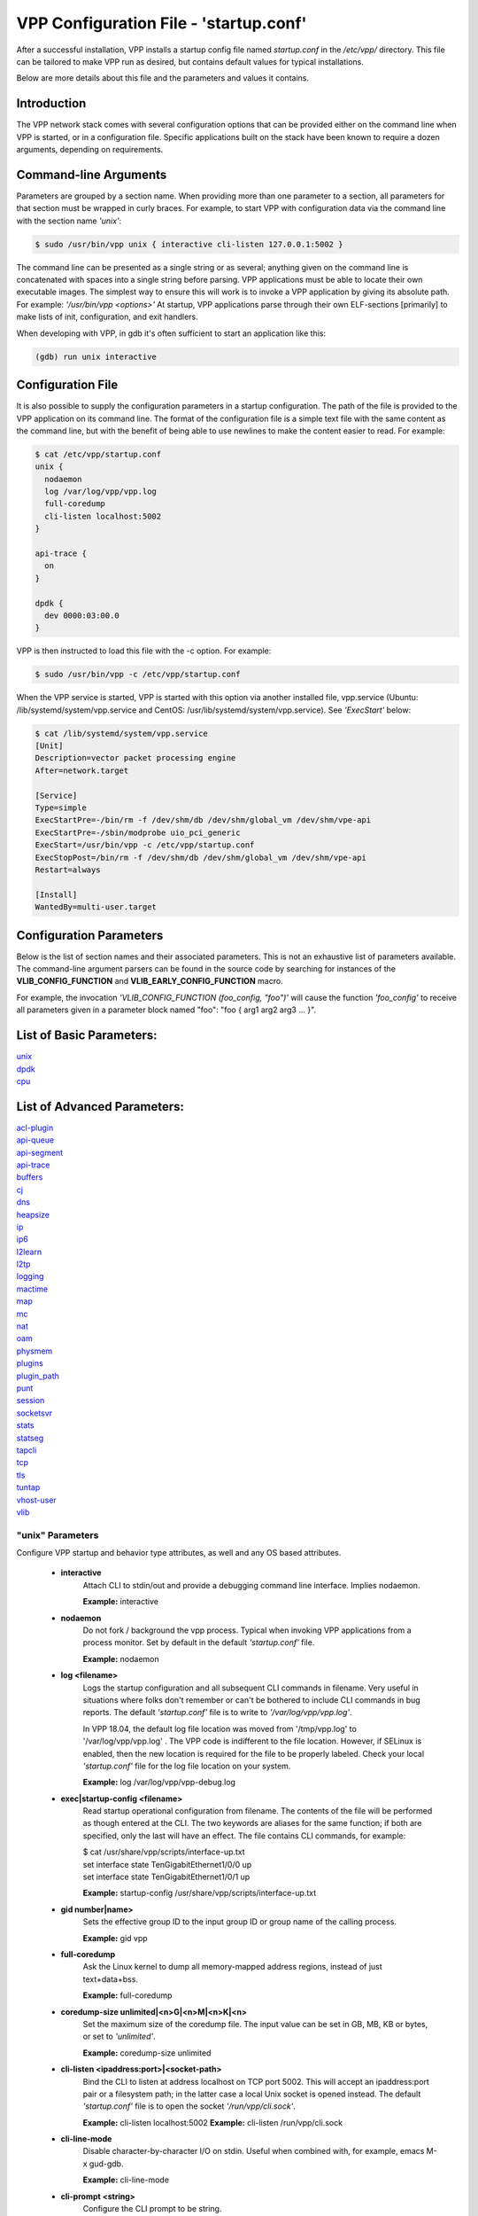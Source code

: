 .. _startup:

=======================================
VPP Configuration File - 'startup.conf'
=======================================


After a successful installation, VPP installs a startup config file named
*startup.conf* in the */etc/vpp/* directory. This file can be tailored to
make VPP run as desired, but contains default values for typical installations.

Below are more details about this file and the parameters and values it contains.

Introduction
------------

The VPP network stack comes with several configuration options that can be
provided either on the command line when VPP is started, or in a configuration
file. Specific applications built on the stack have been known to require a dozen
arguments, depending on requirements.

Command-line Arguments
----------------------

Parameters are grouped by a section name. When providing more than one
parameter to a section, all parameters for that section must be wrapped in
curly braces. For example, to start VPP with configuration data via the
command line with the section name *'unix'*:

.. code-block:: console

    $ sudo /usr/bin/vpp unix { interactive cli-listen 127.0.0.1:5002 }

The command line can be presented as a single string or as several; anything
given on the command line is concatenated with spaces into a single string
before parsing. VPP applications must be able to locate their own executable
images. The simplest way to ensure this will work is to invoke a VPP
application by giving its absolute path. For example:
*'/usr/bin/vpp <options>'*  At startup, VPP applications parse through their
own ELF-sections [primarily] to make lists of init, configuration, and exit
handlers.

When developing with VPP, in gdb it's often sufficient to start an application
like this:

.. code-block:: console

    (gdb) run unix interactive

Configuration File
------------------

It is also possible to supply the configuration parameters in a startup
configuration. The path of the file is provided to the VPP application on its
command line. The format of the configuration file is a simple text file with
the same content as the command line, but with the benefit of being able to use
newlines to make the content easier to read. For example:

.. code-block:: console

    $ cat /etc/vpp/startup.conf
    unix {
      nodaemon
      log /var/log/vpp/vpp.log
      full-coredump
      cli-listen localhost:5002
    }
    
    api-trace {
      on
    }
    
    dpdk {
      dev 0000:03:00.0
    }

VPP is then instructed to load this file with the -c option. For example:

.. code-block:: console

    $ sudo /usr/bin/vpp -c /etc/vpp/startup.conf

When the VPP service is started, VPP is started with this option via another
installed file, vpp.service (Ubuntu: /lib/systemd/system/vpp.service and
CentOS: /usr/lib/systemd/system/vpp.service). See *'ExecStart'* below:

.. code-block:: console

    $ cat /lib/systemd/system/vpp.service
    [Unit]
    Description=vector packet processing engine
    After=network.target
    
    [Service]
    Type=simple
    ExecStartPre=-/bin/rm -f /dev/shm/db /dev/shm/global_vm /dev/shm/vpe-api
    ExecStartPre=-/sbin/modprobe uio_pci_generic
    ExecStart=/usr/bin/vpp -c /etc/vpp/startup.conf
    ExecStopPost=/bin/rm -f /dev/shm/db /dev/shm/global_vm /dev/shm/vpe-api
    Restart=always
    
    [Install]
    WantedBy=multi-user.target


Configuration Parameters
------------------------

Below is the list of section names and their associated parameters. This is not
an exhaustive list of parameters available. The command-line argument parsers
can be found in the source code by searching for instances of the
**VLIB_CONFIG_FUNCTION** and **VLIB_EARLY_CONFIG_FUNCTION** macro.

For example, the invocation *'VLIB_CONFIG_FUNCTION (foo_config, "foo")'* will
cause the function *'foo_config'* to receive all parameters given in a
parameter block named "foo": "foo { arg1 arg2 arg3 ... }". 


List of Basic Parameters:
-------------------------

| unix_ 
| dpdk_ 
| cpu_  

List of Advanced Parameters:
----------------------------

| acl-plugin_ 
| api-queue_
| api-segment_
| api-trace_
| buffers_
| cj_
| dns_
| heapsize_
| ip_
| ip6_
| l2learn_
| l2tp_
| logging_
| mactime_
| map_
| mc_
| nat_
| oam_
| physmem_
| plugins_
| plugin_path_
| punt_
| session_
| socketsvr_
| stats_
| statseg_
| tapcli_
| tcp_
| tls_
| tuntap_
| vhost-user_
| vlib_

.. _unix:

"unix" Parameters
_________________

Configure VPP startup and behavior type attributes, as well and any OS based
attributes.

 * **interactive**
     Attach CLI to stdin/out and provide a debugging command line interface.
     Implies nodaemon.
     
     **Example:** interactive
     
 * **nodaemon**
     Do not fork / background the vpp process. Typical when invoking VPP
     applications from a process monitor. Set by default in the default
     *'startup.conf'* file.
     
     **Example:** nodaemon
     
 * **log <filename>**
     Logs the startup configuration and all subsequent CLI commands in filename.
     Very useful in situations where folks don't remember or can't be bothered
     to include CLI commands in bug reports. The default *'startup.conf'* file
     is to write to *'/var/log/vpp/vpp.log'*.
     
     In VPP 18.04, the default log file location was moved from '/tmp/vpp.log'
     to '/var/log/vpp/vpp.log' . The VPP code is indifferent to the file location.
     However, if SELinux is enabled, then the new location is required for the file
     to be properly labeled. Check your local *'startup.conf'* file for the log file
     location on your system.
     
     **Example:** log /var/log/vpp/vpp-debug.log
     
 * **exec|startup-config <filename>**
     Read startup operational configuration from filename. The contents of the file
     will be performed as though entered at the CLI. The two keywords are aliases
     for the same function; if both are specified, only the last will have an effect.
     The file contains CLI commands, for example:

     | $ cat /usr/share/vpp/scripts/interface-up.txt
     | set interface state TenGigabitEthernet1/0/0 up
     | set interface state TenGigabitEthernet1/0/1 up
     
     **Example:** startup-config /usr/share/vpp/scripts/interface-up.txt
     
 * **gid number|name>**
     Sets the effective group ID to the input group ID or group name of the calling
     process.
     
     **Example:** gid vpp
     
 * **full-coredump**
     Ask the Linux kernel to dump all memory-mapped address regions, instead of
     just text+data+bss.
     
     **Example:** full-coredump
     
 * **coredump-size unlimited|<n>G|<n>M|<n>K|<n>**
     Set the maximum size of the coredump file. The input value can be set in
     GB, MB, KB or bytes, or set to *'unlimited'*.
     
     **Example:** coredump-size unlimited
     
 * **cli-listen <ipaddress:port>|<socket-path>**
     Bind the CLI to listen at address localhost on TCP port 5002. This will
     accept an ipaddress:port pair or a filesystem path; in the latter case a
     local Unix socket is opened instead. The default *'startup.conf'* file
     is to open the socket *'/run/vpp/cli.sock'*.
     
     **Example:** cli-listen localhost:5002
     **Example:** cli-listen /run/vpp/cli.sock
     
 * **cli-line-mode**
     Disable character-by-character I/O on stdin. Useful when combined with,
     for example, emacs M-x gud-gdb.
     
     **Example:** cli-line-mode
     
 * **cli-prompt <string>**
     Configure the CLI prompt to be string.
     
     **Example:** cli-prompt vpp-2
     
 * **cli-history-limit <n>**
     Limit command history to <n> lines. A value of 0 disables command history.
     Default value: 50
     
     **Example:** cli-history-limit 100
     
 * **cli-no-banner**
     Disable the login banner on stdin and Telnet connections.
     
     **Example:** cli-no-banner
     
 * **cli-no-pager**
     Disable the output pager.
     
     **Example:** cli-no-pager
     
 * **cli-pager-buffer-limit <n>**
     Limit pager buffer to <n> lines of output. A value of 0 disables the
     pager. Default value: 100000
     
     **Example:** cli-pager-buffer-limit 5000
     
 * **runtime-dir <dir>**
     Set the runtime directory, which is the default location for certain
     files, like socket files. Default is based on User ID used to start VPP.
     Typically it is *'root'*, which defaults to *'/run/vpp/'*. Otherwise,
     defaults to *'/run/user/<uid>/vpp/'*.
     
     **Example:** runtime-dir /tmp/vpp
     
 * **poll-sleep-usec <n>**
     Add a fixed-sleep between main loop poll. Default is 0, which is not to
     sleep.
     
     **Example:** poll-sleep-usec 100
     
 * **pidfile <filename>**
     Writes the pid of the main thread in the given filename.
     
     **Example:** pidfile /run/vpp/vpp1.pid

.. _dpdk:

"dpdk" Parameters
_________________

Command line DPDK configuration controls a number of parameters, including
device whitelisting, the number of CPUs available for launching
dpdk-eal-controlled threads, the number of I/O buffers, and the process
affinity mask. In addition, the DPDK configuration function attempts to support
all of the DPDK EAL configuration parameters.

All of the DPDK EAL options should be available.
See ../src/plugins/dpdk/device/dpdk_priv.h, look at the set of
"foreach_eal_XXX" macros.

Popular options include:
 * **dev <pci-dev>**
     White-list [as in, attempt to drive] a specific PCI device. PCI-dev is a
     string of the form "DDDD:BB:SS.F" where:
     
        | DDDD = Domain
        | BB = Bus Number
        | SS = Slot number
        | F = Function
     
     This is the same format used in the linux sysfs tree (i.e.
     /sys/bus/pci/devices) for PCI device directory names.
     
     **Example:** dev 0000:02:00.0
     
 * **dev <pci-dev> { .. }**
     When whitelisting specific interfaces by specifying PCI address,
     additional custom parameters can also be specified. Valid options include:

      * **num-rx-queues <n>**
          Number of receive queues. Also enables RSS. Default value is 1.
      * **num-tx-queues <n>**
          Number of transmit queues. Default is equal to number of worker
          threads or 1 if no workers treads.
      * **num-rx-desc <n>**
          Number of descriptors in receive ring. Increasing or reducing number
          can impact performance. Default is 1024.
      * **num-rt-desc <n>**
          Number of descriptors in transmit ring. Increasing or reducing number
          can impact performance. Default is 1024.
      * **workers**
          TBD
      * **vlan-strip-offload on|off**:
          VLAN strip offload mode for interface. VLAN stripping is off by default
          for all NICs except VICs, using ENIC driver, which has VLAN stripping on
          by default.
      * **hqos**
          Enable the Hierarchical Quality-of-Service (HQoS) scheduler, default is
          disabled. This enables HQoS on specific output interface.
      * **hqos { .. }**
          HQoS can also have its own set of custom parameters. Setting a custom
          parameter also enables HQoS.

          * **hqos-thread <n>**
              HQoS thread used by this interface. To setup a pool of threads that
              are shared by all HQoS interfaces, set via the*'cpu'* section using
              either *'corelist-hqos-threads'* or *'coremask-hqos-threads'*.

      * **rss**
          TBD
     
     **Example:**
     
                 | dev 0000:02:00.1 {
                 |    num-rx-queues 2 
                 |    num-tx-queues 2
                 | }

 * **vdev <eal-command>**
     Provide a DPDK EAL command to specify bonded Ethernet interfaces, operating
     modes and PCI addresses of slave links. Only XOR balanced (mode 2) mode is
     supported.
     
     **Example:**

                 | vdev eth_bond0,mode=2,slave=0000:0f:00.0,slave=0000:11:00.0,xmit_policy=l34
                 | vdev eth_bond1,mode=2,slave=0000:10:00.0,slave=0000:12:00.0,xmit_policy=l34

 * **num-mbufs <n>**
     Increase number of buffers allocated. May be needed in scenarios with
     large number of interfaces and worker threads, or a lot of physical
     interfaces with multiple RSS queues. Value is per CPU socket. Default is
     16384.
     
     **Example:** num-mbufs 128000

 * **no-pci**
     When VPP is started, if an interface is not owned by the linux kernel
     (interface is administratively down), VPP will attempt to manage the
     interface. *'no-pci'* indicates that VPP should not walk the PCI table
     looking for interfaces.
     
     **Example:** no-pci

 * **no-hugetlb**
     Don't use huge TLB pages. Potentially useful for running simulator images.
     
     **Example:** no-hugetlb

 * **kni <n>**
     Number of KNI interfaces. Refer to the DPDK documentation.
     
     **Example:** kni 2

 * **uio-driver uio_pci_generic|igb_uio|vfio-pci|auto**
     Change UIO driver used by VPP. Default is *'auto'*.
     
     **Example:** uio-driver igb_uio

 * **socket-mem <n>**
     Change hugepages allocation per-socket, needed only if there is need for
     larger number of mbufs. Default is 64 hugepages on each detected CPU
     socket.
     
     **Example:** socket-mem 2048,2048

**Other options include:**

 * **enable-tcp-udp-checksum**
     Enables UDP/TCP RX checksum offload.
     
     **Example:** enable-tcp-udp-checksum

 * **no-multi-seg**
     Disable multi-segment buffers, improves performance but disables Jumbo MTU
     support.
     
     **Example:** no-multi-seg

 * **no-tx-checksum-offload**
     Disables UDP/TCP TX checksum offload. Typically needed for use faster
     vector PMDs (together with no-multi-seg).
     
     **Example:** no-tx-checksum-offload

 * **decimal-interface-names**
     Format DPDK device names with decimal, as opposed to hexadecimal. 
     
     **Example:** decimal-interface-names

 * **log-level  emergency|alert|critical|error|warning|notice|info|debug**
     Set the log level for DPDK logs. Default is *'notice'*.
     
     **Example:** log-level error

 * **dev default { .. }**
     Change default settings for all interfaces. This sections supports the
     same set of custom parameters described in *'dev <pci-dev> { .. }*'.
     
     **Example:**

                 | dev default {
                 |    num-rx-queues 3
                 |    num-tx-queues 3
                 | }

.. _cpu:

"cpu" Parameters
________________

Command-line CPU configuration controls the creation of named thread types, and
the cpu affinity thereof. In the VPP there is one main thread and optionally
the user can create worker(s). The main thread and worker thread(s) can be
pinned to CPU core(s) automatically or manually.

**Automatic Pinning:**

 * **workers <n>**
     Create <n> worker threads.
     
     **Example:** workers 4

 * **io <n>**
     Create <n> i/o threads.
     
     **Example:** io 2
 
 * **main-thread-io**
     Handle i/o devices from thread 0, hand off traffic to worker threads.
     Requires "workers <n>".
     
     **Example:** main-thread-io
 
 * **skip-cores <n>**
     Sets number of CPU core(s) to be skipped (1 ... N-1). Skipped CPU core(s)
     are not used for pinning main thread and working thread(s). The main thread
     is automatically pinned to the first available CPU core and worker(s) are
     pinned to next free CPU core(s) after core assigned to main threadLeave
     the low nn bits of the process affinity mask clear.
     
     **Example:** skip-cores 4

**Manual Pinning:**

 * **main-core <n>**
     Assign main thread to a specific core.
     
     **Example:** main-core 1
     
 * **coremask-workers <hex-mask>**
     Place worker threads according to the bitmap hex-mask.
     
     **Example:** coremask-workers 0x0000000000C0000C
     
 * **corelist-workers <list>**
     Same as coremask-workers but accepts a list of cores instead of a bitmap.
     
     **Example:** corelist-workers 2-3,18-19
     
 * **coremask-io <hex-mask>**
     Place I/O threads according to the bitmap hex-mask.
     
     **Example:** coremask-io 0x0000000003000030
     
 * **corelist-io <list>**
     Same as coremask-io but accepts a list of cores instead of a bitmap.
     
     **Example:** corelist-io 4-5,20-21
     
 * **coremask-hqos-threads <hex-mask>**
     Place HQoS threads according to the bitmap hex-mask. A HQoS thread can
     run multiple HQoS objects each associated with different output interfaces.
     
     **Example:** coremask-hqos-threads 0x000000000C0000C0

 * **corelist-hqos-threads <list>**
     Same as coremask-hqos-threads but accepts a list of cores instead of a
     bitmap.
     
     **Example:** corelist-hqos-threads 6-7,22-23

**Other:**

 * **use-pthreads**
     TBD
     
     **Example:** use-pthreads

 * **thread-prefix <prefix>**
     Set a prefix to be prepended to each thread name. The thread name already
     contains an underscore. If not provided, the default is *'vpp'*.
     Currently, prefix used on threads: *'vpp_main'*, *'vpp_stats'*
     
     **Example:** thread-prefix vpp1

 * **scheduler-policy rr|fifo|batch|idle|other**
     TBD
     
     **Example:** scheduler-policy fifo

 * **scheduler-priority <n>**
     Set the scheduler priority. Only valid if the *'scheduler-policy'* is set
     to *'fifo'* or *'rr'*. The valid ranges for the scheduler priority depends
     on the *'scheduler-policy'* and the current kernel version running. The
     range is typically 1 to 99, but see the linux man pages for *'sched'* for
     more details. If this value is not set, the current linux kernel default
     is left in place.
     
     **Example:** scheduler-priority 50

 * **<thread-name> <count>**
     Set the number of threads for a given thread (by name). Some threads, like
     *'stats'*, have a fixed number of threads and cannot be changed. List of
     possible threads include (but not limited too): hqos-threads, workers
     
     **Example:** hqos-threads 2

.. note::

    The "main" thread always occupies the lowest core-id specified in the
    DPDK [process-level] coremask.

Here's a full-bore manual placement example:

.. code-block:: console

   /usr/bin/vpp  unix interactive tuntap disable cpu { main-thread-io coremask-workers 18 coremask-stats 4 } dpdk { coremask 1e }
   
   # taskset -a -p <vpe-pid>
   pid 16251's current affinity mask: 2        # main thread
   pid 16288's current affinity mask: ffffff   # DPDK interrupt thread (not bound to a core)
   pid 16289's current affinity mask: 4        # stats thread
   pid 16290's current affinity mask: 8        # worker thread 0
   pid 16291's current affinity mask: 10       # worker thread 1


.. _acl-plugin:

"acl-plugin" Parameters
_______________________

These parameters change the configuration of the ACL (access control list) plugin,
such as how the ACL bi-hash tables are initialized.

They should only be set by those that are familiar with the interworkings of VPP
and the ACL Plugin.

The first three parameters, *connection hash buckets*, *connection hash memory*,
and *connection count max*, set the **connection table per-interface parameters**
for modifying how the two bounded-index extensible hash tables for
IPv6 (40\*8 bit key and 8\*8 bit value pairs) and IPv4
(16\*8 bit key and 8\*8 bit value pairs) **ACL plugin FA interface sessions**
are initialized.

 * **connection hash buckets <n>**
     Sets the number of hash buckets (rounded up to a power of 2) in each
     of the two bi-hash tables. Defaults to 64\*1024 (65536) hash buckets.
     
     **Example:** connection hash buckets 65536
     
 * **connection hash memory <n>**
     Sets the allocated memory size (in bytes) for each of the two bi-hash tables.
     Defaults to 1073741824 bytes.
     
     **Example:** connection hash memory 1073741824
     
 * **connection count max <n>**
     Sets the maximum number of pool elements when allocating each per-worker
     pool of sessions for both bi-hash tables. Defaults to 500000 elements in each pool.
     
     **Example:** connection count max 500000
     
 * **main heap size <n>G|<n>M|<n>K|<n>**
     Sets the size of the main memory heap that holds all the ACL module related
     allocations (other than hash.) Default size is 0, but during
     ACL heap initialization is equal to
     *per_worker_size_with_slack * tm->n_vlib_mains + bihash_size + main_slack*.
     Note that these variables are partially based on the
     **connection table per-interface parameters** mentioned above.
     
     **Example:** main heap size 3G

The next three parameters, *hash lookup heap size*, *hash lookup hash buckets*,
and *hash lookup hash memory*, modify the initialization of the bi-hash lookup
table used by the ACL plugin. This table is initialized when attempting to apply
an ACL to the existing vector of ACLs looked up during packet processing
(but it is found that the table does not exist / has not been initialized yet.)
     
 * **hash lookup heap size  <n>G|<n>M|<n>K|<n>**
     Sets the size of the memory heap that holds all the miscellaneous allocations
     related to hash-based lookups. Default size is 67108864 bytes.
     
     **Example:** hash lookup heap size 70M
     
 * **hash lookup hash buckets <n>**
     Sets the number of hash buckets (rounded up to a power of 2) in the bi-hash
     lookup table. Defaults to 65536 hash buckets.
     
     **Example:** hash lookup hash buckets 65536
     
 * **hash lookup hash memory <n>**
     Sets the allocated memory size (in bytes) for the bi-hash lookup table.
     Defaults to 67108864 bytes.
     
     **Example:** hash lookup hash memory 67108864
     
 * **use tuple merge <n>**
     Sets a boolean value indicating whether or not to use TupleMerge
     for hash ACL's. Defaults to 1 (true), meaning the default implementation
     of hashing ACL's **does use** TupleMerge.
     
     **Example:** use tuple merge 1
     
 * **tuple merge split threshold <n>**
     Sets the maximum amount of rules (ACE's) that can collide in a bi-hash
     lookup table before the table is split into two new tables. Splitting ensures
     less rule collisions by hashing colliding rules based on their common tuple
     (usually their maximum common tuple.) Splitting occurs when the
     *length of the colliding rules vector* is greater than this threshold amount.
     Defaults to a maximum of 39 rule collisions per table.
     
     **Example:** tuple merge split threshold 30
     
 * **reclassify sessions <n>**
     Sets a boolean value indicating whether or not to take the epoch of the session
     into account when dealing with re-applying ACL's or changing already applied ACL's.
     Defaults to 0 (false), meaning the default implementation **does NOT** take the
     epoch of the session into account.
     
     **Example:** reclassify sessions 1

.. _api-queue:

"api-queue" Parameters
______________________

The following parameters should only be set by those that are familiar with the
interworkings of VPP.

 * **length  <n>**
     Sets the api queue length. Minimum valid queue length is 1024, which is
     also the default.
     
     **Example:** length 2048

.. _api-segment:

"api-segment" Parameters
________________________

These values control various aspects of the binary API interface to VPP.

 * **prefix <path>**
     Sets the prefix prepended to the name used for shared memory (SHM)
     segments. The default is empty, meaning shared memory segments are created
     directly in the SHM directory *'/dev/shm'*. It is worth noting that on
     many systems *'/dev/shm'* is a symbolic link to somewhere else in the file
     system; Ubuntu links it to *'/run/shm'*.
     
     **Example:** prefix /run/shm

 * **uid <number|name>**
     Sets the user ID or name that should be used to set the ownership of the
     shared memory segments. Defaults to the same user that VPP is started
     with, probably root.

     **Example:** uid root

 * **gid <number|name>**
     Sets the group ID or name that should be used to set the ownership of the
     shared memory segments. Defaults to the same group that VPP is started
     with, probably root.
     
     **Example:** gid vpp

The following parameters should only be set by those that are familiar with the
interworkings of VPP.

 * **baseva <x>**
     Set the base address for SVM global region. If not set, on AArch64, the
     code will try to determine the base address. All other default to
     0x30000000.
     
     **Example:** baseva 0x20000000

 * **global-size <n>G|<n>M|<n>**
     Set the global memory size, memory shared across all router instances,
     packet buffers, etc. If not set, defaults to 64M. The input value can be
     set in GB, MB or bytes.
     
     **Example:** global-size 2G

 * **global-pvt-heap-size <n>M|size <n>**
     Set the size of the global VM private mheap. If not set, defaults to 128k.
     The input value can be set in MB or bytes.
     
     **Example:** global-pvt-heap-size size 262144

 * **api-pvt-heap-size <n>M|size <n>**
     Set the size of the api private mheap. If not set, defaults to 128k.
     The input value can be set in MB or bytes.
     
     **Example:** api-pvt-heap-size 1M

 * **api-size <n>M|<n>G|<n>**
     Set the size of the API region. If not set, defaults to 16M. The input
     value can be set in GB, MB or bytes.
     
     **Example:** api-size 64M

.. _api-trace:

"api-trace" Parameters
______________________

The ability to trace, dump, and replay control-plane API traces makes all the
difference in the world when trying to understand what the control-plane has
tried to ask the forwarding-plane to do.

 * **on|enable**
     Enable API trace capture from the beginning of time, and arrange for a
     post-mortem dump of the API trace if the application terminates abnormally.
     By default, the (circular) trace buffer will be configured to capture
     256K traces. The default *'startup.conf'* file has trace enabled by default,
     and unless there is a very strong reason, it should remain enabled.
     
     **Example:** on

 * **nitems <n>**
     Configure the circular trace buffer to contain the last <n> entries. By
     default, the trace buffer captures the last 256K API messages received.
     
     **Example:** nitems 524288

 * **save-api-table <filename>**
     Dumps the API message table to /tmp/<filename>.
     
     **Example:** save-api-table apiTrace-07-04.txt

Typically, one simply enables the API message trace scheme:

     api-trace { on }

.. _buffers:

"buffers" Parameters
____________________

Command line Buffer configuration controls buffer management.

 * **memory-size-in-mb <n>**
     Configure the memory size used for buffers. If not set, VPP defaults
     to 32MB.
     
     **Example:** memory-size-in-mb 64


.. _cj:

"cj" Parameters
_______________

The circular journal (CJ) thread-safe circular log buffer scheme is
occasionally useful when chasing bugs. Calls to it should not be checked in.
See .../vlib/vlib/unix/cj.c. The circular journal is disables by default.
When enabled, the number of records must be provided, there is no default
value.

 * **records <n>**
     Configure the number of circular journal records in the circular buffer.
     The number of records should be a power of 2.
     
     **Example:** records 131072

 * **on**
     Turns on logging at the earliest possible moment.
     
     **Example:** on

.. _dns:

"dns" Parameters
________________

 * **max-cache-size <n>**
     Set the maximum number of active elements allowed in the pool of
     dns cache entries. When resolving an expired entry or adding a new
     static entry and the max number of active entries is reached,
     a random, non-static entry is deleted. Defaults to 65535 entries.
     
     **Example:** max-cache-size 65535
     
 * **max-ttl <n>**
     Currently not implemented. Defaults to 86400 seconds (24 hours.)
     
     **Example:** max-ttl 86400

.. _heapsize:

"heapsize" Parameters
_____________________

Heapsize configuration controls the size of the main heap. The heap size is
configured very early in the boot sequence, before loading plug-ins or doing
much of anything else.

 * **heapsize <n>M|<n>G**
     Specifies the size of the heap in MB or GB. The default is 1GB. Setting the
     main heap size to 4GB or more requires recompilation of the entire system
     with CLIB_VEC64 > 0. See .../clib/clib/vec_bootstrap.h.
     
     **Example:** heapsize 2G

.. _ip:

"ip" Parameters
_______________

IPv4 heap configuration. he heap size is configured very early in the boot
sequence, before loading plug-ins or doing much of anything else.

 * **heap-size <n>G|<n>M|<n>K|<n>**
     Set the IPv4 mtrie heap size, which is the amount of memory dedicated to
     the destination IP lookup table. The input value can be set in GB, MB, KB
     or bytes. The default value is 32MB.
     
     **Example:** heap-size 64M

.. _ip6:

"ip6" Parameters
________________

IPv6 heap configuration. he heap size is configured very early in the boot
sequence, before loading plug-ins or doing much of anything else.


 * **heap-size <n>G|<n>M|<n>K|<n>**
     Set the IPv6 forwarding table heap size. The input value can be set in GB,
     MB, KB or bytes. The default value is 32MB.
     
     **Example:** heap-size 64M
     
 * **hash-buckets <n>**
     Set the number of IPv6 forwarding table hash buckets. The default value is
     64K (65536).
     
     **Example:** hash-buckets 131072

.. _l2learn:

"l2learn" Parameters
____________________

Configure Layer 2 MAC Address learning parameters.

 * **limit <n>**
     Configures the number of L2 (MAC) addresses in the L2 FIB at any one time,
     which limits the size of the L2 FIB to <n> concurrent entries.  Defaults to
     4M entries (4194304).
     
     **Example:** limit 8388608

.. _l2tp:

"l2tp" Parameters
_________________

IPv6 Layer 2 Tunnelling Protocol Version 3 (IPv6-L2TPv3) configuration controls
the method used to locate a specific IPv6-L2TPv3 tunnel. The following settings
are mutually exclusive:

 * **lookup-v6-src**
     Lookup tunnel by IPv6 source address.
     
     **Example:** lookup-v6-src
     
 * **lookup-v6-dst**
     Lookup tunnel by IPv6 destination address.
     
     **Example:** lookup-v6-dst
     
 * **lookup-session-id**
     Lookup tunnel by L2TPv3 session identifier.
     
     **Example:** lookup-session-id

.. _logging:

"logging" Parameters
____________________

 * **size <n>**
     TBD
     
     **Example:** TBD
     
 * **unthrottle-time <n>**
     TBD
     
     **Example:** TBD
     
 * **default-log-level emerg|alertcrit|err|warn|notice|info|debug|disabled**
     TBD
     
     **Example:** TBD
     
 * **default-syslog-log-level emerg|alertcrit|err|warn|notice|info|debug|disabled**
     TBD
     
     **Example:** TBD

.. _mactime:

"mactime" Parameters
____________________

 * **lookup-table-buckets <n>**
     Sets the number of hash buckets in the mactime bi-hash lookup table.
     Defaults to 128 buckets.
     
     **Example:** lookup-table-buckets 128
     
 * **lookup-table-memory <n>G|<n>M|<n>K|<n>**
     Sets the allocated memory size (in bytes) for the mactime bi-hash lookup table.
     The input value can be set in GB, MB, KB or bytes. The default value is 262144
     (256 << 10) bytes or roughly 256KB.
     
     **Example:** lookup-table-memory 300K
     
 * **timezone_offset <n>**
     Sets the timezone offset from UTC. Defaults to an offset of -5 hours
     from UTC (US EST / EDT.)
     
     **Example:** timezone_offset -5

.. _map:

"map" Parameters
________________

 * **customer edge**
     Sets a boolean true to indicate that the MAP node is a Customer Edge (CE)
     router. The boolean defaults to false, meaning the MAP node is not treated
     as a CE router.
     
     **Example:** customer edge

.. _mc:

"mc" Parameters
_______________

MC Test Process.

 * **interface <name>**
     TBD
     
     **Example:** TBD
     
 * **n-bytes <n>**
     TBD
     
     **Example:** TBD
     
 * **max-n-bytes <n>**
     TBD
     
     **Example:** TBD
     
 * **min-n-bytes <n>**
     TBD
     
     **Example:** TBD
     
 * **seed <n>**
     TBD
     
     **Example:** TBD
     
 * **window <n>**
     TBD
     
     **Example:** TBD
     
 * **verbose**
     TBD
     
     **Example:** verbose
     
 * **no-validate**
     TBD
     
     **Example:** no-validate
     
 * **min-delay <n.n>**
     TBD
     
     **Example:** TBD
     
 * **max-delay <n.n>**
     TBD
     
     **Example:** TBD
     
 * **no-delay**
     TBD
     
     **Example:** no-delay
     
 * **n-packets <n.n>**
     TBD
     
     **Example:** TBD

.. _nat:


"nat" Parameters
________________

These parameters change the configuration of the NAT (Network address translation)
plugin, such as how the NAT & NAT64 bi-hash tables are initialized, if the NAT is
endpoint dependent, or if the NAT is deterministic.

For each NAT per thread data, the following 4 parameters change how certain
bi-hash tables are initialized.

 * **translation hash buckets <n>**
     Sets the number of hash buckets in each of the two in/out NAT bi-hash lookup
     tables. Defaults to 1024 buckets.

     If the NAT is indicated to be endpoint dependent, which can be set with the
     :ref:`endpoint-dependent parameter <endpointLabel>`, then this parameter sets
     the number of hash buckets in each of the two endpoint dependent sessions
     NAT bi-hash lookup tables.
     
     **Example:** translation hash buckets 1024
     
 * **translation hash memory <n>**
     Sets the allocated memory size (in bytes) for each of the two in/out NAT
     bi-hash tables. Defaults to 134217728 (128 << 20) bytes, which is roughly 128 MB.

     If the NAT is indicated to be endpoint dependent, which can be set with the
     :ref:`endpoint-dependent parameter <endpointLabel>`, then this parameter sets the
     allocated memory size for each of the two endpoint dependent sessions NAT bi-hash
     lookup tables.
     
     **Example:** translation hash memory 134217728
     
 * **user hash buckets <n>**
     Sets the number of hash buckets in the user bi-hash lookup table
     (src address lookup for a user.) Defaults to 128 buckets.
     
     **Example:** user hash buckets 128
     
 * **user hash memory <n>**
     Sets the allocated memory size (in bytes) for the user bi-hash lookup table
     (src address lookup for a user.) Defaults to 67108864 (64 << 20) bytes,
     which is roughly 64 MB.
     
     **Example:** user hash memory 67108864
     
 * **max translations per user <n>**
     Sets the maximum amount of dynamic and/or static NAT sessions each user can have.
     Defaults to 100. When this limit is reached, the least recently used translation
     is recycled.
     
     **Example:** max translations per user 50
     
 * **outside VRF id <n>**
     TBD
     
     **Example:** TBD
     
 * **outside ip6 VRF id <n>**
     TBD
     
     **Example:** TBD
     
 * **inside VRF id <n>**
     TBD
     
     **Example:** TBD
     
 * **inside VRF id <n>**
     TBD
     
     **Example:** TBD
     
 * **static mapping only**
     TBD
     
     **Example:** static mapping only
     
 * **connection tracking**
     TBD
     
     **Example:** connection tracking
     
 * **deterministic**
     Sets a boolean value to 1 indicating that the NAT is deterministic. Defaults to 0,
     meaning the NAT is not deterministic.
     
     **Example:** deterministic
     
 * **nat64 bib hash buckets <n>**
     Sets the number of hash buckets in each of the two in/out NAT64 BIB bi-hash
     tables. Defaults to 1024 buckets.
     
     **Example:** nat64 bib hash buckets 1024
     
 * **nat64 bib hash memory <n>**
     Sets the allocated memory size (in bytes) for each of the two in/out NAT64
     BIB bi-hash tables. Defaults to 134217728 (128 << 20) bytes,
     which is roughly 128 MB.
     
     **Example:** nat64 bib hash memory 134217728
     
 * **nat64 st hash buckets <n>**
     Sets the number of hash buckets in each of the two in/out NAT64 session table
     bi-hash tables. Defaults to 2048 buckets.
     
     **Example:** nat64 st hash buckets 2048
     
 * **nat64 st hash memory <n>**
     Sets the allocated memory size (in bytes) for each of the two in/out NAT64 session
     table bi-hash tables. Defaults to 268435456 (256 << 20) bytes, which is roughly
     256 MB.
     
     **Example:** nat64 st hash memory 268435456
     
 * **out2in dpo**
     TBD
     
     **Example:** out2in dpo
     
 * **dslite ce**
     TBD
     
     **Example:** dslite ce
     
.. _endpointLabel:

 * **endpoint-dependent**
     Sets a boolean value to 1, indicating that the NAT is endpoint dependent.
     Defaults to 0, meaning the NAT is not endpoint dependent.
     
     **Example:** endpoint-dependent

.. _oam:

"oam" Parameters
________________

OAM configuration controls the (ip4-icmp) interval, and number of misses
allowed before reporting an oam target down to any registered listener.

 * **interval <n.n>**
     Interval, floating-point seconds, between sending OAM IPv4 ICMP messages.
     Default is 2.04 seconds.
     
     **Example:** interval 3.5
     
 * **misses-allowed <n>**
     Number of misses before declaring an OAM target down. Default is 3 misses.
     
     **Example:** misses-allowed 5

.. _physmem:

"physmem" Parameters
____________________

Configuration parameters used to specify base address and maximum size of the
memory allocated for pmalloc module in VPP. pmalloc is NUMA-aware, growable
physical memory allocator. pmalloc allocates memory for DPDK memory pool.

 * **base-addr <address>**
     Specify the base address for pmalloc memory space.

     **Example:** base-addr 0xfffe00000000

 * **max-size <n>G|<n>M|<n>K|<n>**
     Set the memory size for pmalloc memory space. The default is 16G.

     **Example:** max-size 4G

.. _plugins:

"plugins" Parameters
____________________

A plugin can be disabled by default. It may still be in an experimental phase
or only be needed in special circumstances. If this is the case, the plugin can
be explicitly enabled in *'startup.conf'*. Also, a plugin that is enabled by
default can be explicitly disabled in *'startup.conf'*.

Another useful use of this section is to disable all the plugins, then enable
only the plugins that are desired.

 * **path <path>**
     Adjust the plugin path depending on where the VPP plugins are installed.
     
     **Example:** path /home/bms/vpp/build-root/install-vpp-native/vpp/lib/vpp_plugins
     
 * **name-filter <filter-name>**
     TBD
     
     **Example:** TBD
     
 * **vat-path <path>**
     TBD
     
     **Example:** TBD
     
 * **vat-name-filter <filter-name>**
     TBD
     
     **Example:** TBD
     
 * **plugin <plugin.so> { .. }**
     Configure parameters for a given plugin. Valid parameters are as follows: 

      * **enable**
          Enable the given plugin.
      * **disable**
          Disable the given plugin.
      * **skip-version-check**
          In the plugin registration, if *'.version_required'* is set, the
          plugin will not be loaded if there is version mismatch between
          plugin and VPP. This can be bypassed by setting "skip-version-check"
          for specific plugin.
     
     **Example:** plugin ila_plugin.so { enable skip-version-check }
     
 * **plugin default { .. }**
     Set the default behavior for all plugins. Valid parameters are as follows:
     
       * **disable**
          Disable all plugins.
     
     **Example:**
               | plugin default { disable }
               | plugin dpdk_plugin.so { enable }
               | plugin acl_plugin.so { enable }

.. _plugin_path:

"plugin_path" Parameters
________________________

Alternate syntax to choose plugin path. Plugin_path configuration controls the
set of directories searched for vlib plugins. Supply a colon-separated list of
(absolute) directory names: plugin_path dir1:dir2:...:dirN

    **Example:** plugin_path /home/bms/vpp/build-root/install-vpp-native/vpp/lib/vpp_plugins

.. _punt:

"punt" Parameters
_________________

Configuration parameters for the local TCP/IP stack punt infrastructure.

 * **socket <path>**
     The filesystem pathname of a bound UNIX domain socket to be used with punt.
     
     **Example:** TBD

.. _session:

"session" Parameters
____________________

 * **event-queue-length <n>**
     TBD
     
     **Example:** TBD
     
 * **preallocated-sessions <n>**
     TBD
     
     **Example:** TBD
     
 * **v4-session-table-buckets <n>**
     TBD
     
     **Example:** TBD
     
 * **v4-halfopen-table-buckets <n>**
     TBD
     
     **Example:** TBD
     
 * **v6-session-table-buckets <n>**
     TBD
     
     **Example:** TBD
     
 * **v6-halfopen-table-buckets <n>**
     TBD
     
     **Example:** TBD
     
 * **v4-session-table-memory <n>G|<n>M|<n>K|<n>**
     TBD
     The input value can be set in GB, MB, KB or bytes.
     
     **Example:** TBD
     
 * **v4-halfopen-table-memory <n>G|<n>M|<n>K|<n>**
     TBD
     The input value can be set in GB, MB, KB or bytes.
     
     **Example:** TBD
     
 * **v6-session-table-memory <n>G|<n>M|<n>K|<n>**
     TBD
     The input value can be set in GB, MB, KB or bytes.
     
     **Example:** TBD
     
 * **v6-halfopen-table-memory <n>G|<n>M|<n>K|<n>**
     TBD
     The input value can be set in GB, MB, KB or bytes.
     
     **Example:** TBD
     
 * **local-endpoints-table-memory <n>G|<n>M|<n>K|<n>**
     TBD
     The input value can be set in GB, MB, KB or bytes.
     
     **Example:** TBD
     
 * **local-endpoints-table-buckets <n>**
     TBD
     
     **Example:** TBD
     
 * **evt_qs_memfd_seg**
     TBD
     
     **Example:** evt_qs_memfd_seg

.. _socketsvr:

"socketsvr" Parameters
______________________

Create a socket server for API server (.../vlibmemory/socksvr_vlib.c.).
If not set, API server doesn't run.

 * **socket-name <filename>**
     Configure API socket filename.
     
     **Example:** socket-name /run/vpp/api.sock
     
 * **default**
     Use the default API socket (/run/api.sock).
     
     **Example:** default

.. _stats:

"stats" Parameters
__________________

Create a socket server for *'stats'* poller. If not set, 'stats'* poller
doesn't run.

 * **socket-name <filename>**
     Configure *'stats'* socket filename.
     
     **Example:** socket-name /run/vpp/stats.sock
     
 * **default**
     Use the default *'stats'* socket (/run/vpp/stats.sock).
     
     **Example:** default

.. _statseg:

"statseg" Parameters
____________________

 * **size <n>G|<n>M|<n>K|<n>**
     Sets the size of the memory mapped stats segment object *stat_segment*.
     The input value can be set in GB, MB, KB or bytes. Defaults to 33554432
     (32 << 20) bytes or roughly 32 MB.
     
     **Example:** size 32M
     
.. _tapcli:     

"tapcli" Parameters
___________________

Configuration parameters for TAPCLI (dynamic tap interface hookup.)

 * **mtu <n>**
     Sets interface MTU (maximum transmission unit) size in bytes. This size
     is also related to the number of MTU buffers. Defaults to 1500 bytes.
     
     **Example:** mtu 1500
     
 * **disable**
     Disables TAPCLI. Default is that TAPCLI is enabled.
     
     **Example:** disable

.. _tcp:

"tcp" Parameters
________________

Configuration parameters for TCP host stack utilities. The following
preallocation parameters are related to the initialization of fixed-size,
preallocation pools.

 * **preallocated-connections <n>**
     Sets the number of preallocated TCP connections. Defaults to 0.
     The preallocated connections per thread is related to this value,
     equal to (preallocated_connections / (num_threads - 1)).
     
     **Example:** preallocated-connections 5
     
 * **preallocated-half-open-connections <n>**
     Sets the number of preallocated TCP half-open connections. Defaults to 0.
     
     **Example:** preallocated-half-open-connections 5
     
 * **buffer-fail-fraction <n.n>**
     Sets the TCP buffer fail fraction (a float) used for fault-injection
     when debugging TCP buffer allocation. Its use is found in *tcp_debug.h*.
     Defaults to 0.0.
     
     **Example:** buffer-fail-fraction 0.0

.. _tls:

"tls" Parameters
________________

Configures TLS parameters, such as enabling the use of test certificates.
These parameters affect the tlsmbedtls and tlsopenssl plugins.

 * **use-test-cert-in-ca**
     Sets a boolean value to 1 to indicate during the initialization of a
     TLS CA chain to attempt to parse and add test certificates to the chain.
     Defaults to 0, meaning test certificates are not used.
     
     **Example:** use-test-cert-in-ca
     
 * **ca-cert-path <filename>**
     Sets the filename path of the location of TLS CA certificates, used when
     initializing and loading TLS CA certificates during the initialization
     of a TLS CA chain. If not set, the default filename path is
     */etc/ssl/certs/ca-certificates.crt*.
     
     **Example:** ca-cert-path /etc/ssl/certs/ca-certificates.crt

.. _tuntap:

"tuntap" Parameters
___________________

The "tuntap" driver configures a point-to-point interface between the vpp
engine and the local Linux kernel stack. This allows e.g. users to ssh to the
host | VM | container via vpp "revenue" interfaces. It's marginally useful, and
is currently disabled by default. To [dynamically] create TAP interfaces - the
preferred scheme - see the "tap_connect" binary API. The Linux network stack
"vnet" interface needs to manually configure, and VLAN and other settings if
desired.

 * **enable|disable**
     Enable or disable the tun/tap driver. 
     
     **Example:** enable
     
 * **ethernet|ether**
     Create a tap device (ethernet MAC) instead of a tun device (point-to-point
     tunnel). The two keywords are aliases for the same function.
     
     **Example:** ethernet
     
 * **have-normal-interface|have-normal**
     Treat the host Linux stack as a routing peer instead of programming VPP
     interface L3 addresses onto the tun/tap devices. The two keywords are
     aliases for the same function.
     
     **Example:** have-normal-interface
     
 * **name <name>**
     Assign name to the tun/tap device.
     
     **Example:** name vpp1

Here's a typical multiple parameter invocation:

     | tuntap { ethernet have-normal-interface name vpp1 }

.. _vhost-user:

"vhost-user" Parameters
_______________________

Vhost-user configuration parameters control the vhost-user driver.

 * **coalesce-frames <n>**
     Subject to deadline-timer expiration - see next item - attempt to transmit
     at least <n> packet frames. Default is 32 frames.
     
     **Example:** coalesce-frames 64
     
 * **coalesce-time <seconds>**
     Hold packets no longer than (floating-point) seconds before transmitting
     them. Default is 0.001 seconds
     
     **Example:** coalesce-time 0.002
     
 * **dont-dump-memory**
     vhost-user shared-memory segments can add up to a large amount of memory, so
     it's handy to avoid adding them to corefiles when using a significant number
     of such interfaces.
     
     **Example:** dont-dump-memory

.. _vlib:

"vlib" Parameters
_________________

These parameters configure VLIB, such as allowing you to choose whether to
enable memory traceback or a post-mortem elog dump.

 * **memory-trace**
     Enables memory trace (mheap traceback.) Defaults to 0, meaning memory
     trace is disabled.
     
     **Example:** memory-trace
     
 * **elog-events <n>**
     Sets the number of elements/events (the size) of the event ring
     (a circular buffer of events.) This number rounds to a power of 2.
     Defaults to 131072 (128 << 10) elements.
     
     **Example:** elog-events 4096
     
 * **elog-post-mortem-dump**
     Enables the attempt of a post-mortem elog dump to
     */tmp/elog_post_mortem.<PID_OF_CALLING_PROCESS>* if os_panic or
     os_exit is called.
     
     **Example:** elog-post-mortem-dump
 
